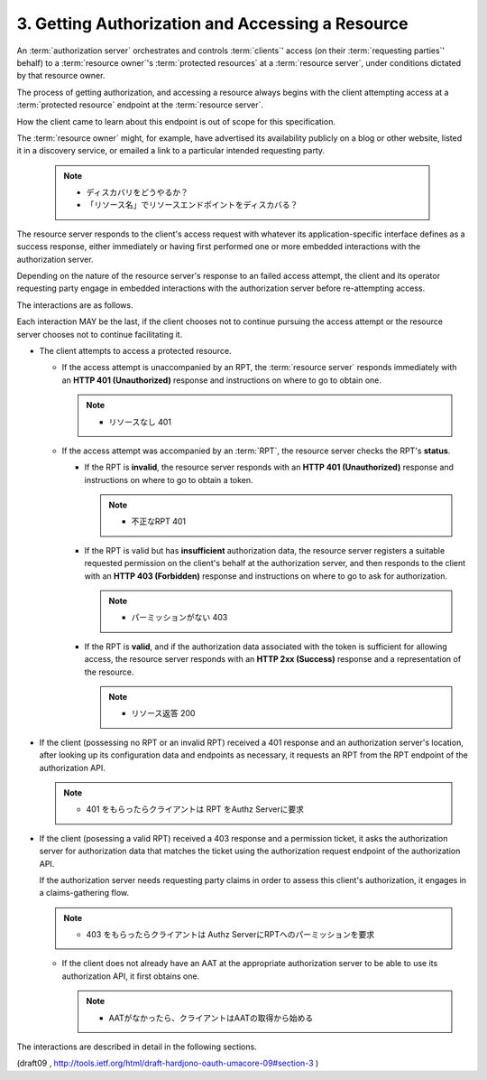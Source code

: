 3. Getting Authorization and Accessing a Resource
===============================================================

An :term:`authorization server` orchestrates 
and controls :term:`clients`' access 
(on their :term:`requesting parties`' behalf) 
to a :term:`resource owner`'s :term:`protected resources` 
at a :term:`resource server`, 
under conditions dictated by that resource owner.


The process of getting authorization, 
and accessing a resource always begins with 
the client attempting access 
at a :term:`protected resource` endpoint 
at the :term:`resource server`.  

How the client came to learn about this endpoint is 
out of scope for this specification.  

The :term:`resource owner` might, for example, 
have advertised its availability publicly 
on a blog or other website, 
listed it in a discovery service, 
or emailed a link to a particular intended requesting party.

    .. note::
        - ディスカバリをどうやるか？
        - 「リソース名」でリソースエンドポイントをディスカバる？


The resource server responds to the client's access request 
with whatever its application-specific interface defines 
as a success response, 
either immediately or having first performed one 
or more embedded interactions with the authorization server.  

Depending on the nature of the resource server's response 
to an failed access attempt, 
the client and its operator requesting party engage 
in embedded interactions with the authorization server 
before re-attempting access.


The interactions are as follows.  

Each interaction MAY be the last, 
if the client chooses not to continue pursuing the access attempt or
the resource server chooses not to continue facilitating it.

-   The client attempts to access a protected resource.

    *   If the access attempt is unaccompanied by an RPT, 
        the :term:`resource server` responds immediately 
        with an **HTTP 401 (Unauthorized)** response 
        and instructions on where to go to obtain one.

        .. note::
               - リソースなし 401

    *   If the access attempt was accompanied by an :term:`RPT`, 
        the resource server checks the RPT's **status**.

        +   If the RPT is **invalid**, 
            the resource server responds with an **HTTP 401 (Unauthorized)** response 
            and instructions on where to go to obtain a token.
            
            .. note::
                - 不正なRPT 401

        +   If the RPT is valid but has **insufficient** authorization data,
            the resource server registers a suitable requested permission 
            on the client's behalf at the authorization server, 
            and then responds to the client with an **HTTP 403 (Forbidden)** response 
            and instructions on where to go to ask for authorization.
    
            .. note::
                - パーミッションがない 403

        +   If the RPT is **valid**, 
            and if the authorization data associated 
            with the token is sufficient for allowing access,
            the resource server responds with an **HTTP 2xx (Success)**
            response and a representation of the resource.

            .. note::
                - リソース返答 200
    


-   If the client (possessing no RPT or an invalid RPT) received a 401 response 
    and an authorization server's location, 
    after looking up its configuration data and endpoints as necessary, 
    it requests an RPT from the RPT endpoint of the authorization API.

    .. note::
        - 401 をもらったらクライアントは RPT をAuthz Serverに要求

-   If the client (posessing a valid RPT) received a 403 response and
    a permission ticket, 
    it asks the authorization server for authorization data 
    that matches the ticket 
    using the authorization request endpoint of the authorization API.  

    If the authorization server needs requesting party claims 
    in order to assess this
    client's authorization, 
    it engages in a claims-gathering flow.

    .. note::
        - 403 をもらったらクライアントは
          Authz ServerにRPTへのパーミッションを要求

    *   If the client does not already have an AAT at the appropriate
        authorization server to be able to use its authorization API,
        it first obtains one.

        .. note::
           - AATがなかったら、クライアントはAATの取得から始める


The interactions are described in detail in the following sections.

(draft09 , http://tools.ietf.org/html/draft-hardjono-oauth-umacore-09#section-3 )
